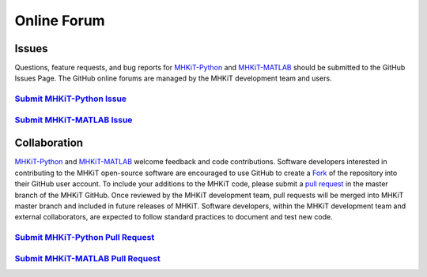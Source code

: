 .. _contact:

Online Forum
============

Issues
----------------
Questions, feature requests, and bug reports for `MHKiT-Python <https://github.com/MHKiT-Software/MHKiT-Python>`_ and `MHKiT-MATLAB <https://github.com/MHKiT-Software/MHKiT-MATLAB>`_ should be submitted to the GitHub Issues Page.
The GitHub online forums are managed by the MHKiT development team and users.

`Submit MHKiT-Python Issue <https://github.com/MHKiT-Software/MHKiT-Python/issues>`_
^^^^^^^^^^^^^^^^^^^^^^^^^^^^^^^^^^^^^^^^^^^^^^^^^^^^^^^^^^^^^^^^^^^^^^^^^^^^^^^^^^^^^^^^^^^^^^^^^^^^^^

`Submit MHKiT-MATLAB Issue <https://github.com/MHKiT-Software/MHKiT-MATLAB/issues>`_
^^^^^^^^^^^^^^^^^^^^^^^^^^^^^^^^^^^^^^^^^^^^^^^^^^^^^^^^^^^^^^^^^^^^^^^^^^^^^^^^^^^^^^^^^^^^^^^^^^^^^^

Collaboration
----------------
`MHKiT-Python <https://github.com/MHKiT-Software/MHKiT-Python>`_ and `MHKiT-MATLAB <https://github.com/MHKiT-Software/MHKiT-MATLAB>`_ welcome feedback and code contributions.
Software developers interested in contributing to the MHKiT open-source software are encouraged to use GitHub to create a `Fork <https://help.github.com/en/github/getting-started-with-github/fork-a-repo>`_ of the repository into their GitHub user account.
To include your additions to the MHKiT code, please submit a `pull request <https://help.github.com/en/github/collaborating-with-issues-and-pull-requests/creating-a-pull-request>`_ in the master branch of the MHKiT GitHub.
Once reviewed by the MHKiT development team, pull requests will be merged into MHKiT master branch and included in future releases of MHKiT.
Software developers, within the MHKiT development team and external collaborators, are expected to follow standard practices to document and test new code.


`Submit MHKiT-Python Pull Request <https://github.com/MHKiT-Software/MHKiT-Python/pulls>`_
^^^^^^^^^^^^^^^^^^^^^^^^^^^^^^^^^^^^^^^^^^^^^^^^^^^^^^^^^^^^^^^^^^^^^^^^^^^^^^^^^^^^^^^^^^^^^^^^^^^^^^

`Submit MHKiT-MATLAB Pull Request <https://github.com/MHKiT-Software/MHKiT-MATLAB/pulls>`_
^^^^^^^^^^^^^^^^^^^^^^^^^^^^^^^^^^^^^^^^^^^^^^^^^^^^^^^^^^^^^^^^^^^^^^^^^^^^^^^^^^^^^^^^^^^^^^^^^^^^^^
